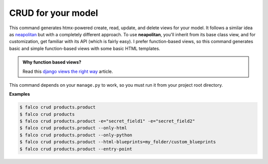 CRUD for your model
===================

.. figure:: ../images/crud.svg

This command generates htmx-powered create, read, update, and delete views for your model. It follows a similar idea as `neapolitan <https://github.com/carltongibson/neapolitan>`_
but with a completely different approach. To use **neapolitan**, you'll inherit from its base class view, and for customization, get familiar with its API (which is fairly easy).
I prefer function-based views, so this command generates basic and simple function-based views with some basic HTML templates.

.. admonition:: Why function based views?
    :class: hint dropdown

    Read this `django views the right way <https://spookylukey.github.io/django-views-the-right-way/>`_ article.

This command depends on your ``manage.py`` to work, so you must run it from your project root directory.


**Examples**

.. code:: bash

    $ falco crud products.product
    $ falco crud products
    $ falco crud products.product -e="secret_field1" -e="secret_field2"
    $ falco crud products.product --only-html
    $ falco crud products.product --only-python
    $ falco crud products.product --html-blueprints=my_folder/custom_blueprints
    $ falco crud products.product --entry-point
